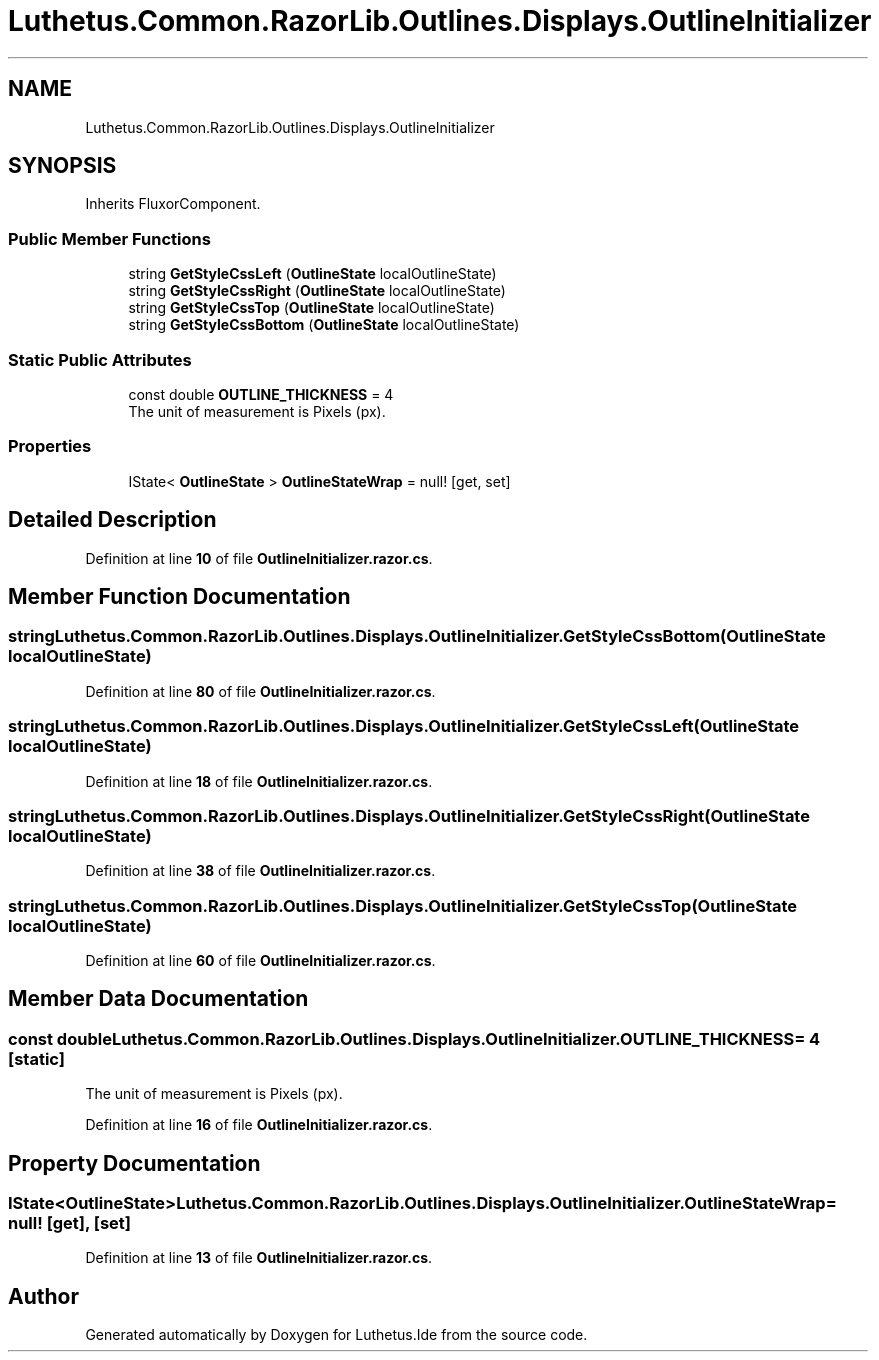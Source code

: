 .TH "Luthetus.Common.RazorLib.Outlines.Displays.OutlineInitializer" 3 "Version 1.0.0" "Luthetus.Ide" \" -*- nroff -*-
.ad l
.nh
.SH NAME
Luthetus.Common.RazorLib.Outlines.Displays.OutlineInitializer
.SH SYNOPSIS
.br
.PP
.PP
Inherits FluxorComponent\&.
.SS "Public Member Functions"

.in +1c
.ti -1c
.RI "string \fBGetStyleCssLeft\fP (\fBOutlineState\fP localOutlineState)"
.br
.ti -1c
.RI "string \fBGetStyleCssRight\fP (\fBOutlineState\fP localOutlineState)"
.br
.ti -1c
.RI "string \fBGetStyleCssTop\fP (\fBOutlineState\fP localOutlineState)"
.br
.ti -1c
.RI "string \fBGetStyleCssBottom\fP (\fBOutlineState\fP localOutlineState)"
.br
.in -1c
.SS "Static Public Attributes"

.in +1c
.ti -1c
.RI "const double \fBOUTLINE_THICKNESS\fP = 4"
.br
.RI "The unit of measurement is Pixels (px)\&. "
.in -1c
.SS "Properties"

.in +1c
.ti -1c
.RI "IState< \fBOutlineState\fP > \fBOutlineStateWrap\fP = null!\fR [get, set]\fP"
.br
.in -1c
.SH "Detailed Description"
.PP 
Definition at line \fB10\fP of file \fBOutlineInitializer\&.razor\&.cs\fP\&.
.SH "Member Function Documentation"
.PP 
.SS "string Luthetus\&.Common\&.RazorLib\&.Outlines\&.Displays\&.OutlineInitializer\&.GetStyleCssBottom (\fBOutlineState\fP localOutlineState)"

.PP
Definition at line \fB80\fP of file \fBOutlineInitializer\&.razor\&.cs\fP\&.
.SS "string Luthetus\&.Common\&.RazorLib\&.Outlines\&.Displays\&.OutlineInitializer\&.GetStyleCssLeft (\fBOutlineState\fP localOutlineState)"

.PP
Definition at line \fB18\fP of file \fBOutlineInitializer\&.razor\&.cs\fP\&.
.SS "string Luthetus\&.Common\&.RazorLib\&.Outlines\&.Displays\&.OutlineInitializer\&.GetStyleCssRight (\fBOutlineState\fP localOutlineState)"

.PP
Definition at line \fB38\fP of file \fBOutlineInitializer\&.razor\&.cs\fP\&.
.SS "string Luthetus\&.Common\&.RazorLib\&.Outlines\&.Displays\&.OutlineInitializer\&.GetStyleCssTop (\fBOutlineState\fP localOutlineState)"

.PP
Definition at line \fB60\fP of file \fBOutlineInitializer\&.razor\&.cs\fP\&.
.SH "Member Data Documentation"
.PP 
.SS "const double Luthetus\&.Common\&.RazorLib\&.Outlines\&.Displays\&.OutlineInitializer\&.OUTLINE_THICKNESS = 4\fR [static]\fP"

.PP
The unit of measurement is Pixels (px)\&. 
.PP
Definition at line \fB16\fP of file \fBOutlineInitializer\&.razor\&.cs\fP\&.
.SH "Property Documentation"
.PP 
.SS "IState<\fBOutlineState\fP> Luthetus\&.Common\&.RazorLib\&.Outlines\&.Displays\&.OutlineInitializer\&.OutlineStateWrap = null!\fR [get]\fP, \fR [set]\fP"

.PP
Definition at line \fB13\fP of file \fBOutlineInitializer\&.razor\&.cs\fP\&.

.SH "Author"
.PP 
Generated automatically by Doxygen for Luthetus\&.Ide from the source code\&.
